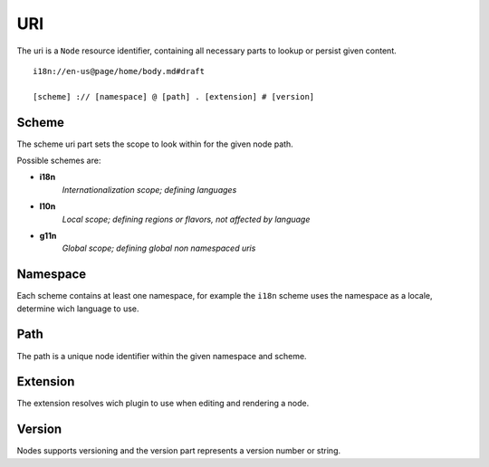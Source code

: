 .. _uri:

URI
===

The uri is a ``Node`` resource identifier, containing all necessary parts to lookup or persist given content.

::

    i18n://en-us@page/home/body.md#draft

    [scheme] :// [namespace] @ [path] . [extension] # [version]


Scheme
------

The scheme uri part sets the scope to look within for the given node path.

Possible schemes are:

- **i18n**
    *Internationalization scope; defining languages*

- **l10n**
    *Local scope; defining regions or flavors, not affected by language*

- **g11n**
    *Global scope; defining global non namespaced uris*


Namespace
---------

Each scheme contains at least one namespace, for example the ``i18n`` scheme uses the namespace as a locale, determine wich language to use.


Path
----

The path is a unique node identifier within the given namespace and scheme.


Extension
---------

The extension resolves wich plugin to use when editing and rendering a node.


Version
-------

Nodes supports versioning and the version part represents a version number or string.
